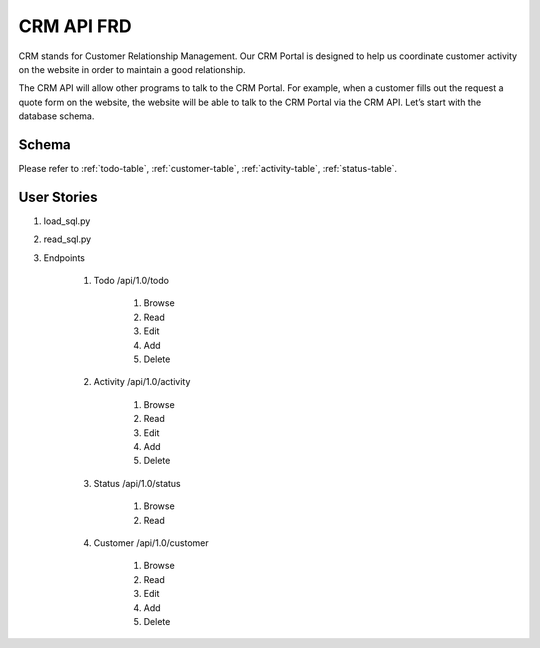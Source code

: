 .. highlight:: rst

CRM API FRD
===============

CRM stands for Customer Relationship Management.  Our CRM Portal is designed to help us coordinate customer activity on the website in order to maintain a good relationship.

The CRM API will allow other programs to talk to the CRM Portal.  For example, when a customer fills out the request a quote form on the website, the website will be able to talk to the CRM Portal via the CRM API.  Let’s start with the database schema.

===============
Schema
===============

Please refer to :ref:`todo-table`, :ref:`customer-table`, :ref:`activity-table`, :ref:`status-table`.


===================
User Stories
===================

#. load_sql.py
#. read_sql.py
#. Endpoints

    #. Todo     /api/1.0/todo

        #. Browse
        #. Read
        #. Edit
        #. Add
        #. Delete

    #. Activity   /api/1.0/activity

        #. Browse
        #. Read
        #. Edit
        #. Add
        #. Delete

    #. Status   /api/1.0/status

        #. Browse
        #. Read

    #. Customer  /api/1.0/customer

        #. Browse
        #. Read
        #. Edit
        #. Add
        #. Delete




